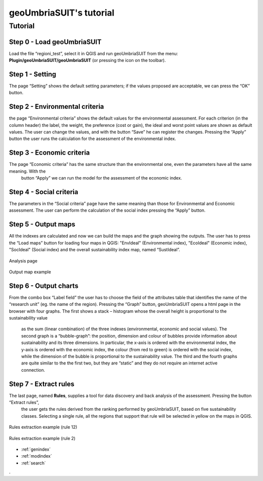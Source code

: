 .. geoUmbriaSUIT documentation master file, created by
   sphinx-quickstart on Sun Feb 02 22:41:59 2014.
   You can adapt this file completely to your liking, but it should at least
   contain the root `toctree` directive.

   
geoUmbriaSUIT's **tutorial**
=========================================

Tutorial
--------

Step 0 - Load geoUmbriaSUIT
+++++++++++++++++++++++++++

Load the file “regioni_test”, select it in QGIS  and run geoUmbriaSUIT from the menu: **Plugin/geoUmbriaSUIT/geoUmbriaSUIT** 
(or pressing the icon on the toolbar).

.. figure:: ./_image/LoadPlugin.jpg
     :align: center
     :height: 300


	 
	 
Step 1 - Setting
++++++++++++++++

The page “Setting” shows the default setting parameters; if the values proposed are acceptable, we can press the “OK” button.

.. figure:: ./_image/setting.jpg
     :height: 500	
     :align: center
     

	 
Step 2 - Environmental criteria
+++++++++++++++++++++++++++++++

the page “Environmental criteria” shows the default values for the environmental assessment. For each criterion  (in the column header) 
the label, the weight, the preference (cost or gain), the ideal and worst point values are shown as default values. The user can change 
the values,  and with the button “Save”  he can register  the changes.  Pressing the “Apply” button the user runs the  calculation for 
the assessment  of the environmental index.

.. figure:: ./_image/env.jpg
     :height: 500
     :align: center
	 
Step 3 - Economic criteria
++++++++++++++++++++++++++

The page “Economic criteria” has the same structure than the environmental one, even the parameters have all the same meaning. With the
 button “Apply” we can run the model for the assessment of the economic index.

.. figure:: ./_image/eco.jpg
     :height: 500
     :align: center
	 
Step 4 - Social criteria
++++++++++++++++++++++++

The parameters in the “Social criteria” page have the same meaning than those for  Environmental and Economic assessment. 
The user can perform the calculation of the social index pressing the “Apply” button.

.. figure:: ./_image/analysis.jpg
     :height: 500
     :align: center
	 
Step 5 - Output maps
++++++++++++++++++++

All the indexes are calculated and now we can build the maps and the graph showing the outputs. The user has to press the 
“Load maps” button for loading four maps in QGIS: "EnvIdeal" (Environmental index), "EcoIdeal" (Economic index), "SocIdeal" (Social index) 
and the overall sustainability index map, named “SustIdeal”. 

.. figure:: ./_image/analysis.jpg
     :height: 500
     :align: center

     Analysis page



.. figure:: ./_image/sustMap.jpg
     :height: 500
     :align: center

     Output map example 


Step 6 - Output charts
++++++++++++++++++++++

From the combo box “Label field” the user has to choose the field of the attributes table that identifies the name of the 
“research unit” (eg. the name of the region). Pressing the “Graph” button, geoUmbriaSUIT opens a html page in the browser 
with four graphs. The first shows a stack – histogram whose the overall height is proportional to the sustainability value
 as the sum (linear combination) of the three indexes (environmental, economic and social values).  The second graph is a 
 “bubble-graph”: the position, dimension and colour  of bubbles provide information about sustainability and its three dimensions.
 In particular, the x-axis is ordered with the environmental index, the y-axis is ordered with the economic index, the colour 
 (from red to green) is ordered with the social index, while the dimension of  the bubble is proportional to the sustainability value.  
 The third and the fourth graphs are quite similar to the the first two, but they are “static” and they do not require an internet 
 active connection.

.. figure:: ./_image/bar_G.jpg
     :height: 500
     :align: center



Step 7 - Extract rules
++++++++++++++++++++++

The last page, named **Rules**,  supplies a tool for data  discovery and back analysis of the assessment. Pressing the button “Extract rules”,
 the user gets the rules derived from the ranking performed by geoUmbriaSUIT, based on five sustainability classes. Selecting a single rule, 
 all the regions that support that rule will be selected in yellow on the maps in QGIS.

.. figure:: ./_image/rule_1.jpg
     :height: 500
     :align: center

     Rules extraction example (rule 12)


.. figure:: ./_image/rule_3.jpg
     :height: 500
     :align: center

     Rules extraction example (rule 2)

	


* :ref:`genindex`
* :ref:`modindex`
* :ref:`search`

. 